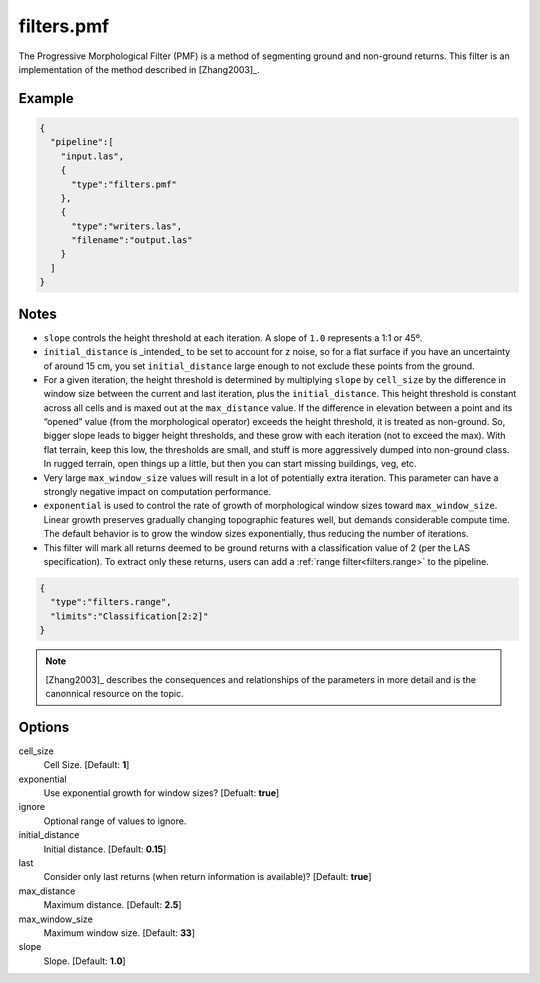 .. _filters.pmf:

filters.pmf
===============================================================================

The Progressive Morphological Filter (PMF) is a method of segmenting ground and
non-ground returns. This filter is an implementation of the method described in
[Zhang2003]_.

.. embed::

Example
-------

.. code-block:: json

    {
      "pipeline":[
        "input.las",
        {
          "type":"filters.pmf"
        },
        {
          "type":"writers.las",
          "filename":"output.las"
        }
      ]
    }

Notes
-------------------------------------------------------------------------------

* ``slope`` controls the height threshold at each iteration. A slope of ``1.0``
  represents a 1:1 or 45º.

* ``initial_distance`` is _intended_ to be set to account for z noise, so for a
  flat surface if you have an uncertainty of around 15 cm, you set
  ``initial_distance`` large enough to not exclude these points from the ground.

* For a given iteration, the height threshold is determined by multiplying
  ``slope`` by ``cell_size`` by the difference in window size between the
  current and last iteration, plus the ``initial_distance``. This height
  threshold is constant across all cells and is maxed out at the
  ``max_distance`` value. If the difference in elevation between a point and its
  “opened” value (from the morphological operator) exceeds the height threshold,
  it is treated as non-ground.  So, bigger slope leads to bigger height
  thresholds, and these grow with each iteration (not to exceed the max).  With
  flat terrain, keep this low, the thresholds are small, and stuff is more
  aggressively dumped into non-ground class.  In rugged terrain, open things up
  a little, but then you can start missing buildings, veg, etc.

* Very large ``max_window_size`` values will result in a lot of potentially
  extra iteration. This parameter can have a strongly negative impact on
  computation performance.

* ``exponential`` is used to control the rate of growth of morphological window
  sizes toward ``max_window_size``. Linear growth preserves gradually changing
  topographic features well, but demands considerable compute time. The default
  behavior is to grow the window sizes exponentially, thus reducing the number
  of iterations.
  
* This filter will mark all returns deemed to be ground returns with a
  classification value of 2 (per the LAS specification). To extract only these
  returns, users can add a :ref:`range filter<filters.range>` to the pipeline.

.. code-block:: json

    {
      "type":"filters.range",
      "limits":"Classification[2:2]"
    }

.. note::

    [Zhang2003]_ describes the consequences and relationships of the parameters
    in more detail and is the canonnical resource on the topic.

Options
-------------------------------------------------------------------------------

cell_size
  Cell Size. [Default: **1**]

exponential
  Use exponential growth for window sizes? [Defualt: **true**]

ignore
  Optional range of values to ignore.
  
initial_distance
  Initial distance. [Default: **0.15**]

last
  Consider only last returns (when return information is available)? [Default:
  **true**]
  
max_distance
  Maximum distance. [Default: **2.5**]

max_window_size
  Maximum window size. [Default: **33**]

slope
  Slope. [Default: **1.0**]
